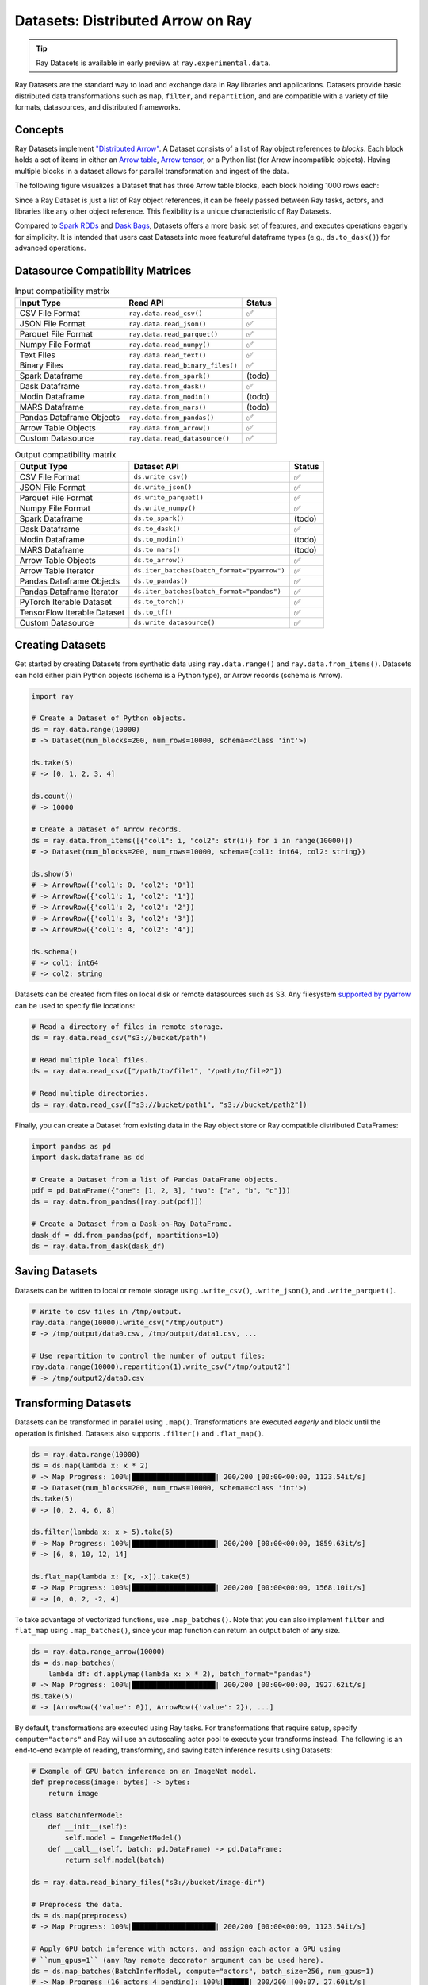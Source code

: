 .. _datasets:

Datasets: Distributed Arrow on Ray
==================================

.. tip::

  Ray Datasets is available in early preview at ``ray.experimental.data``.

Ray Datasets are the standard way to load and exchange data in Ray libraries and applications. Datasets provide basic distributed data transformations such as ``map``, ``filter``, and ``repartition``, and are compatible with a variety of file formats, datasources, and distributed frameworks.

.. image:: dataset.svg

..
  https://docs.google.com/drawings/d/16AwJeBNR46_TsrkOmMbGaBK7u-OPsf_V8fHjU-d2PPQ/edit

Concepts
--------
Ray Datasets implement `"Distributed Arrow" <https://arrow.apache.org/>`__. A Dataset consists of a list of Ray object references to *blocks*. Each block holds a set of items in either an `Arrow table <https://arrow.apache.org/docs/python/data.html#tables>`__, `Arrow tensor <https://arrow.apache.org/docs/python/generated/pyarrow.Tensor.html>`__, or a Python list (for Arrow incompatible objects). Having multiple blocks in a dataset allows for parallel transformation and ingest of the data.

The following figure visualizes a Dataset that has three Arrow table blocks, each block holding 1000 rows each:

.. image:: dataset-arch.svg

..
  https://docs.google.com/drawings/d/1PmbDvHRfVthme9XD7EYM-LIHPXtHdOfjCbc1SCsM64k/edit

Since a Ray Dataset is just a list of Ray object references, it can be freely passed between Ray tasks, actors, and libraries like any other object reference. This flexibility is a unique characteristic of Ray Datasets.

Compared to `Spark RDDs <https://spark.apache.org/docs/latest/rdd-programming-guide.html>`__ and `Dask Bags <https://docs.dask.org/en/latest/bag.html>`__, Datasets offers a more basic set of features, and executes operations eagerly for simplicity. It is intended that users cast Datasets into more featureful dataframe types (e.g., ``ds.to_dask()``) for advanced operations.

Datasource Compatibility Matrices
---------------------------------


.. list-table:: Input compatibility matrix
   :header-rows: 1

   * - Input Type
     - Read API
     - Status
   * - CSV File Format
     - ``ray.data.read_csv()``
     - ✅
   * - JSON File Format
     - ``ray.data.read_json()``
     - ✅
   * - Parquet File Format
     - ``ray.data.read_parquet()``
     - ✅
   * - Numpy File Format
     - ``ray.data.read_numpy()``
     - ✅
   * - Text Files
     - ``ray.data.read_text()``
     - ✅
   * - Binary Files
     - ``ray.data.read_binary_files()``
     - ✅
   * - Spark Dataframe
     - ``ray.data.from_spark()``
     - (todo)
   * - Dask Dataframe
     - ``ray.data.from_dask()``
     - ✅
   * - Modin Dataframe
     - ``ray.data.from_modin()``
     - (todo)
   * - MARS Dataframe
     - ``ray.data.from_mars()``
     - (todo)
   * - Pandas Dataframe Objects
     - ``ray.data.from_pandas()``
     - ✅
   * - Arrow Table Objects
     - ``ray.data.from_arrow()``
     - ✅
   * - Custom Datasource
     - ``ray.data.read_datasource()``
     - ✅


.. list-table:: Output compatibility matrix
   :header-rows: 1

   * - Output Type
     - Dataset API
     - Status
   * - CSV File Format
     - ``ds.write_csv()``
     - ✅
   * - JSON File Format
     - ``ds.write_json()``
     - ✅
   * - Parquet File Format
     - ``ds.write_parquet()``
     - ✅
   * - Numpy File Format
     - ``ds.write_numpy()``
     - ✅
   * - Spark Dataframe
     - ``ds.to_spark()``
     - (todo)
   * - Dask Dataframe
     - ``ds.to_dask()``
     - ✅
   * - Modin Dataframe
     - ``ds.to_modin()``
     - (todo)
   * - MARS Dataframe
     - ``ds.to_mars()``
     - (todo)
   * - Arrow Table Objects
     - ``ds.to_arrow()``
     - ✅
   * - Arrow Table Iterator
     - ``ds.iter_batches(batch_format="pyarrow")``
     - ✅
   * - Pandas Dataframe Objects
     - ``ds.to_pandas()``
     - ✅
   * - Pandas Dataframe Iterator
     - ``ds.iter_batches(batch_format="pandas")``
     - ✅
   * - PyTorch Iterable Dataset
     - ``ds.to_torch()``
     - ✅
   * - TensorFlow Iterable Dataset
     - ``ds.to_tf()``
     - ✅
   * - Custom Datasource
     - ``ds.write_datasource()``
     - ✅


Creating Datasets
-----------------

Get started by creating Datasets from synthetic data using ``ray.data.range()`` and ``ray.data.from_items()``. Datasets can hold either plain Python objects (schema is a Python type), or Arrow records (schema is Arrow).

.. code-block:: python

    import ray
    
    # Create a Dataset of Python objects.
    ds = ray.data.range(10000)
    # -> Dataset(num_blocks=200, num_rows=10000, schema=<class 'int'>)

    ds.take(5)
    # -> [0, 1, 2, 3, 4]

    ds.count()
    # -> 10000

    # Create a Dataset of Arrow records.
    ds = ray.data.from_items([{"col1": i, "col2": str(i)} for i in range(10000)])
    # -> Dataset(num_blocks=200, num_rows=10000, schema={col1: int64, col2: string})

    ds.show(5)
    # -> ArrowRow({'col1': 0, 'col2': '0'})
    # -> ArrowRow({'col1': 1, 'col2': '1'})
    # -> ArrowRow({'col1': 2, 'col2': '2'})
    # -> ArrowRow({'col1': 3, 'col2': '3'})
    # -> ArrowRow({'col1': 4, 'col2': '4'})

    ds.schema()
    # -> col1: int64
    # -> col2: string

Datasets can be created from files on local disk or remote datasources such as S3. Any filesystem `supported by pyarrow <http://arrow.apache.org/docs/python/generated/pyarrow.fs.FileSystem.html>`__ can be used to specify file locations:

.. code-block:: python

    # Read a directory of files in remote storage.
    ds = ray.data.read_csv("s3://bucket/path")

    # Read multiple local files.
    ds = ray.data.read_csv(["/path/to/file1", "/path/to/file2"])

    # Read multiple directories.
    ds = ray.data.read_csv(["s3://bucket/path1", "s3://bucket/path2"])

Finally, you can create a Dataset from existing data in the Ray object store or Ray compatible distributed DataFrames:

.. code-block:: python

    import pandas as pd
    import dask.dataframe as dd

    # Create a Dataset from a list of Pandas DataFrame objects.
    pdf = pd.DataFrame({"one": [1, 2, 3], "two": ["a", "b", "c"]})
    ds = ray.data.from_pandas([ray.put(pdf)])

    # Create a Dataset from a Dask-on-Ray DataFrame.
    dask_df = dd.from_pandas(pdf, npartitions=10)
    ds = ray.data.from_dask(dask_df)

Saving Datasets
---------------

Datasets can be written to local or remote storage using ``.write_csv()``, ``.write_json()``, and ``.write_parquet()``.

.. code-block:: python

    # Write to csv files in /tmp/output.
    ray.data.range(10000).write_csv("/tmp/output")
    # -> /tmp/output/data0.csv, /tmp/output/data1.csv, ...

    # Use repartition to control the number of output files:
    ray.data.range(10000).repartition(1).write_csv("/tmp/output2")
    # -> /tmp/output2/data0.csv

Transforming Datasets
---------------------

Datasets can be transformed in parallel using ``.map()``. Transformations are executed *eagerly* and block until the operation is finished. Datasets also supports ``.filter()`` and ``.flat_map()``.

.. code-block:: python

    ds = ray.data.range(10000)
    ds = ds.map(lambda x: x * 2)
    # -> Map Progress: 100%|████████████████████| 200/200 [00:00<00:00, 1123.54it/s]
    # -> Dataset(num_blocks=200, num_rows=10000, schema=<class 'int'>)
    ds.take(5)
    # -> [0, 2, 4, 6, 8]

    ds.filter(lambda x: x > 5).take(5)
    # -> Map Progress: 100%|████████████████████| 200/200 [00:00<00:00, 1859.63it/s]
    # -> [6, 8, 10, 12, 14]

    ds.flat_map(lambda x: [x, -x]).take(5)
    # -> Map Progress: 100%|████████████████████| 200/200 [00:00<00:00, 1568.10it/s]
    # -> [0, 0, 2, -2, 4]

To take advantage of vectorized functions, use ``.map_batches()``. Note that you can also implement ``filter`` and ``flat_map`` using ``.map_batches()``, since your map function can return an output batch of any size.

.. code-block:: python

    ds = ray.data.range_arrow(10000)
    ds = ds.map_batches(
        lambda df: df.applymap(lambda x: x * 2), batch_format="pandas")
    # -> Map Progress: 100%|████████████████████| 200/200 [00:00<00:00, 1927.62it/s]
    ds.take(5)
    # -> [ArrowRow({'value': 0}), ArrowRow({'value': 2}), ...]

By default, transformations are executed using Ray tasks. For transformations that require setup, specify ``compute="actors"`` and Ray will use an autoscaling actor pool to execute your transforms instead. The following is an end-to-end example of reading, transforming, and saving batch inference results using Datasets:

.. code-block:: python

    # Example of GPU batch inference on an ImageNet model.
    def preprocess(image: bytes) -> bytes:
        return image

    class BatchInferModel:
        def __init__(self):
            self.model = ImageNetModel()
        def __call__(self, batch: pd.DataFrame) -> pd.DataFrame:
            return self.model(batch)

    ds = ray.data.read_binary_files("s3://bucket/image-dir")

    # Preprocess the data.
    ds = ds.map(preprocess)
    # -> Map Progress: 100%|████████████████████| 200/200 [00:00<00:00, 1123.54it/s]

    # Apply GPU batch inference with actors, and assign each actor a GPU using
    # ``num_gpus=1`` (any Ray remote decorator argument can be used here).
    ds = ds.map_batches(BatchInferModel, compute="actors", batch_size=256, num_gpus=1)
    # -> Map Progress (16 actors 4 pending): 100%|██████| 200/200 [00:07, 27.60it/s]

    # Save the results.
    ds.repartition(1).write_json("s3://bucket/inference-results")

Exchanging datasets
-------------------

Datasets can be passed to Ray tasks or actors and read with ``.iter_batches()`` or ``.iter_rows()``. This does not incur a copy, since the blocks of the Dataset are passed by reference as Ray objects:

.. code-block:: python

    @ray.remote
    def consume(data: Dataset[int]) -> int:
        num_batches = 0
        for batch in data.iter_batches():
            num_batches += 1
        return num_batches

    ds = ray.data.range(10000)
    ray.get(consume.remote(ds))
    # -> 200

Datasets can be split up into disjoint sub-datasets. Locality-aware splitting is supported if you pass in a list of actor handles to the ``split()`` function along with the number of desired splits. This is a common pattern useful for loading and splitting data between distributed training actors:

.. code-block:: python

    @ray.remote(num_gpus=1)
    class Worker:
        def __init__(self, rank: int):
            pass

        def train(self, shard: ray.data.Dataset[int]) -> int:
            for batch in shard.iter_batches(batch_size=256):
                pass
            return shard.count()

    workers = [Worker.remote(i) for i in range(16)]
    # -> [Actor(Worker, ...), Actor(Worker, ...), ...]

    ds = ray.data.range(10000)
    # -> Dataset(num_blocks=200, num_rows=10000, schema=<class 'int'>)

    shards = ds.split(n=16, locality_hints=workers)
    # -> [Dataset(num_blocks=13, num_rows=650, schema=<class 'int'>),
    #     Dataset(num_blocks=13, num_rows=650, schema=<class 'int'>), ...]

    ray.get([w.train.remote(s) for s in shards])
    # -> [650, 650, ...]

Tensor-typed values
-------------------

Datasets support tensor-typed values, which are represented in-memory as Arrow tensors (i.e., np.ndarray format). Tensor datasets can be read from and written to ``.npy`` files. Here are some examples:

.. code-block:: python

    # Create a Dataset of tensor-typed values.
    ds = ray.data.range_tensor(10000, shape=(3, 5))
    # -> Dataset(num_blocks=200, num_rows=10000,
    #            schema=<Tensor: shape=(None, 3, 5), dtype=int64>)

    ds.map_batches(lambda t: t + 2).show(2)
    # -> [[2 2 2 2 2]
    #     [2 2 2 2 2]
    #     [2 2 2 2 2]]
    #    [[3 3 3 3 3]
    #     [3 3 3 3 3]
    #     [3 3 3 3 3]]

    # Save to storage.
    ds.write_numpy("/tmp/tensor_out")

    # Read from storage.
    ray.data.read_numpy("/tmp/tensor_out")
    # -> Dataset(num_blocks=200, num_rows=?,
    #            schema=<Tensor: shape=(None, 3, 5), dtype=int64>)

Tensor datasets are also created whenever an array type is returned from a map function:

.. code-block:: python

    # Create a dataset of Python integers.
    ds = ray.data.range(10)
    # -> Dataset(num_blocks=10, num_rows=10, schema=<class 'int'>)

    # It is now converted into a Tensor dataset.
    ds = ds.map_batches(lambda x: np.array(x))
    # -> Dataset(num_blocks=10, num_rows=10,
    #            schema=<Tensor: shape=(None,), dtype=int64>)

Limitations: currently tensor-typed values cannot be nested in tabular records (e.g., as in TFRecord / Petastorm format). This is planned for development.

Custom datasources
------------------

Datasets can read and write in parallel to `custom datasources <package-ref.html#custom-datasource-api>`__ defined in Python.

.. code-block:: python

    # Read from a custom datasource.
    ds = ray.data.read_datasource(YourCustomDatasource(), **read_args)

    # Write to a custom datasource.
    ds.write_datasource(YourCustomDatasource(), **write_args)

Contributing
------------

Contributions to Datasets are `welcome <https://docs.ray.io/en/master/development.html#python-develop>`__! There are many potential improvements, including:

- Supporting more datasources and transforms.
- Integration with more ecosystem libraries.
- Adding features that require partitioning such as groupby() and join().
- Performance optimizations.
